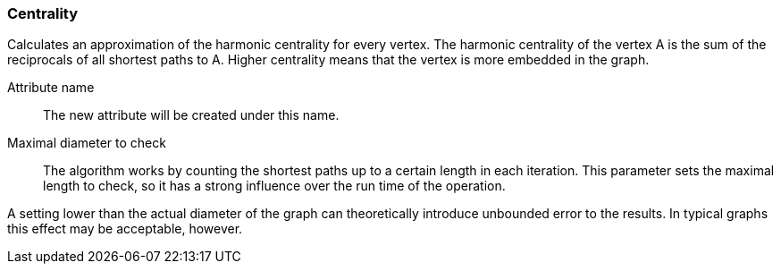 ### Centrality

Calculates an approximation of the harmonic centrality for every vertex. The harmonic
centrality of the vertex A is the sum of the reciprocals of all shortest paths to A.
Higher centrality means that the vertex is more embedded in the graph.

====
[[name]] Attribute name::
The new attribute will be created under this name.

[[maxdiameter]] Maximal diameter to check::
The algorithm works by counting the shortest paths up to a certain length in each iteration.
This parameter sets the maximal length to check, so it has a strong influence over the run
time of the operation.

A setting lower than the actual diameter of the graph can theoretically introduce unbounded error
to the results. In typical graphs this effect may be acceptable, however.
====
